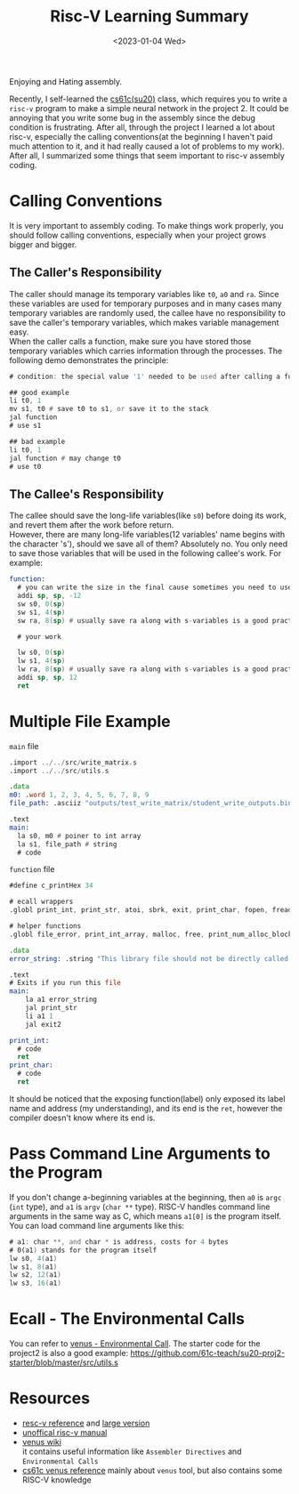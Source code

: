 #+title: Risc-V Learning Summary
#+date:  <2023-01-04 Wed>
#+draft: false
#+tags[]: riscv assembly

Enjoying and Hating assembly.

Recently, I self-learned the [[https://inst.eecs.berkeley.edu/~cs61c/su20/#by-week][cs61c(su20)]] class, which requires you to write a =risc-v= program to make a simple neural network in the project 2. It could be annoying that you write some bug in the assembly since the debug condition is frustrating. After all, through the project I learned a lot about risc-v, especially the calling conventions(at the beginning I haven't paid much attention to it, and it had really caused a lot of problems to my work). After all, I summarized some things that seem important to risc-v assembly coding.

* Calling Conventions
It is very important to assembly coding. To make things work properly, you should follow calling conventions, especially when your project grows bigger and bigger.

** The Caller's Responsibility
The caller should manage its temporary variables like =t0=, =a0= and =ra=. Since these variables are used for temporary purposes and in many cases many temporary variables are randomly used, the callee have no responsibility to save the caller's temporary variables, which makes variable management easy.\\
When the caller calls a function, make sure you have stored those temporary variables which carries information through the processes. The following demo demonstrates the principle:
#+begin_src asm
# condition: the special value '1' needed to be used after calling a function

## good example
li t0, 1
mv s1, t0 # save t0 to s1, or save it to the stack
jal function
# use s1

## bad example
li t0, 1
jal function # may change t0
# use t0
#+end_src

** The Callee's Responsibility
The callee should save the long-life variables(like =s0=) before doing its work, and revert them after the work before return. \\
However, there are many long-life variables(12 variables' name begins with the character 's'), should we save all of them? Absolutely no. You only need to save those variables that will be used in the following callee's work. For example:

#+begin_src asm
function:
  # you can write the size in the final cause sometimes you need to use more long-life variables than you decided at the beginning
  addi sp, sp, -12
  sw s0, 0(sp)
  sw s1, 4(sp)
  sw ra, 8(sp) # usually save ra along with s-variables is a good practice

  # your work

  lw s0, 0(sp)
  lw s1, 4(sp)
  lw ra, 8(sp) # usually save ra along with s-variables is a good practice
  addi sp, sp, 12
  ret
#+end_src

* Multiple File Example
=main= file
#+begin_src asm
.import ../../src/write_matrix.s
.import ../../src/utils.s

.data
m0: .word 1, 2, 3, 4, 5, 6, 7, 8, 9
file_path: .asciiz "outputs/test_write_matrix/student_write_outputs.bin"

.text
main:
  la s0, m0 # poiner to int array
  la s1, file_path # string
  # code
#+end_src

=function= file
#+begin_src asm
#define c_printHex 34

# ecall wrappers
.globl print_int, print_str, atoi, sbrk, exit, print_char, fopen, fread, fwrite, fclose, exit2, fflush, ferror, print_hex

# helper functions
.globl file_error, print_int_array, malloc, free, print_num_alloc_blocks, num_alloc_blocks

.data
error_string: .string "This library file should not be directly called!"

.text
# Exits if you run this file
main:
    la a1 error_string
    jal print_str
    li a1 1
    jal exit2

print_int:
  # code
  ret
print_char:
  # code
  ret
#+end_src

It should be noticed that the exposing function(label) only exposed its label name and address (my understanding), and its end is the =ret=, however the compiler doesn't know where its end is.


* Pass Command Line Arguments to the Program
If you don't change a-beginning variables at the beginning, then =a0= is =argc= (=int= type), and =a1= is =argv= (=char **= type). RISC-V handles command line arguments in the same way as C, which means =a1[0]= is the program itself. You can load command line arguments like this:
#+begin_src asm
# a1: char **, and char * is address, costs for 4 bytes
# 0(a1) stands for the program itself
lw s0, 4(a1)
lw s1, 8(a1)
lw s2, 12(a1)
lw s3, 16(a1)
#+end_src

* Ecall - The Environmental Calls
You can refer to [[https://github.com/kvakil/venus/wiki/Environmental-Calls][venus - Environmental Call]]. The starter code for the project2 is also a good example: https://github.com/61c-teach/su20-proj2-starter/blob/master/src/utils.s

* Resources
- [[https://inst.eecs.berkeley.edu/~cs61c/sp21/resources-pdfs/riscvcard.pdf][resc-v reference]] and [[https://inst.eecs.berkeley.edu/~cs61c/sp21/resources-pdfs/riscvcard_large.pdf][large version]]
- [[https://jemu.oscc.cc/][unoffical risc-v manual]]
- [[https://github.com/kvakil/venus/wiki][venus wiki]] \\
  it contains useful information like =Assembler Directives= and =Environmental Calls=
- [[https://inst.eecs.berkeley.edu/~cs61c/sp21/resources/venus-reference][cs61c venus reference]] mainly about =venus= tool, but also contains some RISC-V knowledge
